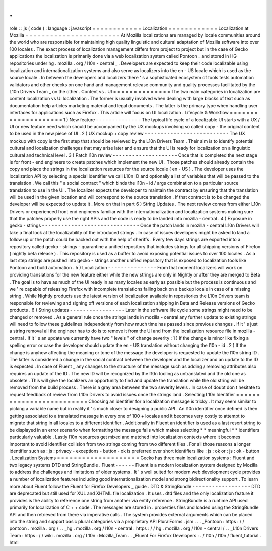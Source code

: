 .
.
role
:
:
js
(
code
)
:
language
:
javascript
=
=
=
=
=
=
=
=
=
=
=
=
Localization
=
=
=
=
=
=
=
=
=
=
=
=
Localization
at
Mozilla
=
=
=
=
=
=
=
=
=
=
=
=
=
=
=
=
=
=
=
=
=
=
=
At
Mozilla
localizations
are
managed
by
locale
communities
around
the
world
who
are
responsible
for
maintaining
high
quality
linguistic
and
cultural
adaptation
of
Mozilla
software
into
over
100
locales
.
The
exact
process
of
localization
management
differs
from
project
to
project
but
in
the
case
of
Gecko
applications
the
localization
is
primarily
done
via
a
web
localization
system
called
Pontoon
_
and
stored
in
HG
repositories
under
hg
.
mozilla
.
org
/
l10n
-
central
_
.
Developers
are
expected
to
keep
their
code
localizable
using
localization
and
internationalization
systems
and
also
serve
as
localizers
into
the
en
-
US
locale
which
is
used
as
the
source
locale
.
In
between
the
developers
and
localizers
there
'
s
a
sophisticated
ecosystem
of
tools
tests
automation
validators
and
other
checks
on
one
hand
and
management
release
community
and
quality
processes
facilitated
by
the
L10n
Drivers
Team
_
on
the
other
.
Content
vs
.
UI
=
=
=
=
=
=
=
=
=
=
=
=
=
=
The
two
main
categories
in
localization
are
content
localization
vs
UI
localization
.
The
former
is
usually
involved
when
dealing
with
large
blocks
of
text
such
as
documentation
help
articles
marketing
material
and
legal
documents
.
The
latter
is
the
primary
type
when
handling
user
interfaces
for
applications
such
as
Firefox
.
This
article
will
focus
on
UI
localization
.
Lifecycle
&
Workflow
=
=
=
=
=
=
=
=
=
=
=
=
=
=
=
=
=
=
=
=
1
)
New
feature
-
-
-
-
-
-
-
-
-
-
-
-
-
-
The
typical
life
cycle
of
a
localizable
UI
starts
with
a
UX
/
UI
or
new
feature
need
which
should
be
accompanied
by
the
UX
mockups
involving
so
called
copy
-
the
original
content
to
be
used
in
the
new
piece
of
UI
.
2
)
UX
mockup
+
copy
review
-
-
-
-
-
-
-
-
-
-
-
-
-
-
-
-
-
-
-
-
-
-
-
-
-
-
The
UX
mockup
with
copy
is
the
first
step
that
should
be
reviewed
by
the
L10n
Drivers
Team
.
Their
aim
is
to
identify
potential
cultural
and
localization
challenges
that
may
arise
later
and
ensure
that
the
UI
is
ready
for
localization
on
a
linguistic
cultural
and
technical
level
.
3
)
Patch
l10n
review
-
-
-
-
-
-
-
-
-
-
-
-
-
-
-
-
-
-
-
-
Once
that
is
completed
the
next
stage
is
for
front
-
end
engineers
to
create
patches
which
implement
the
new
UI
.
Those
patches
should
already
contain
the
copy
and
place
the
strings
in
the
localization
resources
for
the
source
locale
(
en
-
US
)
.
The
developer
uses
the
localization
API
by
selecting
a
special
identifier
we
call
L10n
ID
and
optionally
a
list
of
variables
that
will
be
passed
to
the
translation
.
We
call
this
"
a
social
contract
"
which
binds
the
l10n
-
id
/
args
combination
to
a
particular
source
translation
to
use
in
the
UI
.
The
localizer
expects
the
developer
to
maintain
the
contract
by
ensuring
that
the
translation
will
be
used
in
the
given
location
and
will
correspond
to
the
source
translation
.
If
that
contract
is
to
be
changed
the
developer
will
be
expected
to
update
it
.
More
on
that
in
part
6
)
String
Updates
.
The
next
review
comes
from
either
L10n
Drivers
or
experienced
front
end
engineers
familiar
with
the
internationalization
and
localization
systems
making
sure
that
the
patches
properly
use
the
right
APIs
and
the
code
is
ready
to
be
landed
into
mozilla
-
central
.
4
)
Exposure
in
gecko
-
strings
-
-
-
-
-
-
-
-
-
-
-
-
-
-
-
-
-
-
-
-
-
-
-
-
-
-
-
-
-
-
Once
the
patch
lands
in
mozilla
-
central
L10n
Drivers
will
take
a
final
look
at
the
localizability
of
the
introduced
strings
.
In
case
of
issues
developers
might
be
asked
to
land
a
follow
up
or
the
patch
could
be
backed
out
with
the
help
of
sheriffs
.
Every
few
days
strings
are
exported
into
a
repository
called
gecko
-
strings
-
quarantine
a
unified
repository
that
includes
strings
for
all
shipping
versions
of
Firefox
(
nightly
beta
release
)
.
This
repository
is
used
as
a
buffer
to
avoid
exposing
potential
issues
to
over
100
locales
.
As
a
last
step
strings
are
pushed
into
gecko
-
strings
another
unified
repository
that
is
exposed
to
localization
tools
like
Pontoon
and
build
automation
.
5
)
Localization
-
-
-
-
-
-
-
-
-
-
-
-
-
-
-
From
that
moment
localizers
will
work
on
providing
translations
for
the
new
feature
either
while
the
new
strings
are
only
in
Nightly
or
after
they
are
merged
to
Beta
.
The
goal
is
to
have
as
much
of
the
UI
ready
in
as
many
locales
as
early
as
possible
but
the
process
is
continuous
and
we
'
re
capable
of
releasing
Firefox
with
incomplete
translations
falling
back
on
a
backup
locale
in
case
of
a
missing
string
.
While
Nightly
products
use
the
latest
version
of
localization
available
in
repositories
the
L10n
Drivers
team
is
responsible
for
reviewing
and
signing
off
versions
of
each
localization
shipping
in
Beta
and
Release
versions
of
Gecko
products
.
6
)
String
updates
-
-
-
-
-
-
-
-
-
-
-
-
-
-
-
-
-
Later
in
the
software
life
cycle
some
strings
might
need
to
be
changed
or
removed
.
As
a
general
rule
once
the
strings
lands
in
mozilla
-
central
any
further
update
to
existing
strings
will
need
to
follow
these
guidelines
independently
from
how
much
time
has
passed
since
previous
changes
.
If
it
'
s
just
a
string
removal
all
the
engineer
has
to
do
is
to
remove
it
from
the
UI
and
from
the
localization
resource
file
in
mozilla
-
central
.
If
it
'
s
an
update
we
currently
have
two
"
levels
"
of
change
severity
:
1
)
If
the
change
is
minor
like
fixing
a
spelling
error
or
case
the
developer
should
update
the
en
-
US
translation
without
changing
the
l10n
-
id
.
2
)
If
the
change
is
anyhow
affecting
the
meaning
or
tone
of
the
message
the
developer
is
requested
to
update
the
l10n
string
ID
.
The
latter
is
considered
a
change
in
the
social
contract
between
the
developer
and
the
localizer
and
an
update
to
the
ID
is
expected
.
In
case
of
Fluent
_
any
changes
to
the
structure
of
the
message
such
as
adding
/
removing
attributes
also
requires
an
update
of
the
ID
.
The
new
ID
will
be
recognized
by
the
l10n
tooling
as
untranslated
and
the
old
one
as
obsolete
.
This
will
give
the
localizers
an
opportunity
to
find
and
update
the
translation
while
the
old
string
will
be
removed
from
the
build
process
.
There
is
a
gray
area
between
the
two
severity
levels
.
In
case
of
doubt
don
t
hesitate
to
request
feedback
of
review
from
L10n
Drivers
to
avoid
issues
once
the
strings
land
.
Selecting
L10n
Identifier
=
=
=
=
=
=
=
=
=
=
=
=
=
=
=
=
=
=
=
=
=
=
=
=
=
Choosing
an
identifier
for
a
localization
message
is
tricky
.
It
may
seem
similar
to
picking
a
variable
name
but
in
reality
it
'
s
much
closer
to
designing
a
public
API
.
An
l10n
identifier
once
defined
is
then
getting
associated
to
a
translated
message
in
every
one
of
100
+
locales
and
it
becomes
very
costly
to
attempt
to
migrate
that
string
in
all
locales
to
a
different
identifier
.
Additionally
in
Fluent
an
identifier
is
used
as
a
last
resort
string
to
be
displayed
in
an
error
scenario
when
formatting
the
message
fails
which
makes
selecting
*
*
meaningful
*
*
identifiers
particularly
valuable
.
Lastly
l10n
resources
get
mixed
and
matched
into
localization
contexts
where
it
becomes
important
to
avoid
identifier
collision
from
two
strings
coming
from
two
different
files
.
For
all
those
reasons
a
longer
identifier
such
as
:
js
:
privacy
-
exceptions
-
button
-
ok
is
preferred
over
short
identifiers
like
:
js
:
ok
or
:
js
:
ok
-
button
.
Localization
Systems
=
=
=
=
=
=
=
=
=
=
=
=
=
=
=
=
=
=
=
=
Gecko
has
three
main
localization
systems
:
Fluent
and
two
legacy
systems
DTD
and
StringBundle
.
Fluent
-
-
-
-
-
-
Fluent
is
a
modern
localization
system
designed
by
Mozilla
to
address
the
challenges
and
limitations
of
older
systems
.
It
'
s
well
suited
for
modern
web
development
cycle
provides
a
number
of
localization
features
including
good
internationalization
model
and
strong
bidirectionality
support
.
To
learn
more
about
Fluent
follow
the
Fluent
for
Firefox
Developers
_
guide
.
DTD
&
StringBundle
-
-
-
-
-
-
-
-
-
-
-
-
-
-
-
-
-
-
DTD
are
deprecated
but
still
used
for
XUL
and
XHTML
file
localization
.
It
uses
.
dtd
files
and
the
only
localization
feature
it
provides
is
the
ability
to
reference
one
string
from
another
via
entity
reference
.
StringBundle
is
a
runtime
API
used
primarily
for
localization
of
C
+
+
code
.
The
messages
are
stored
in
.
properties
files
and
loaded
using
the
StringBundle
API
and
then
retrieved
from
there
via
imperative
calls
.
The
system
provides
external
arguments
which
can
be
placed
into
the
string
and
support
basic
plural
categories
via
a
proprietary
API
PluralForms
.
jsm
.
.
.
_Pontoon
:
https
:
/
/
pontoon
.
mozilla
.
org
/
.
.
_hg
.
mozilla
.
org
/
l10n
-
central
:
https
:
/
/
hg
.
mozilla
.
org
/
l10n
-
central
/
.
.
_L10n
Drivers
Team
:
https
:
/
/
wiki
.
mozilla
.
org
/
L10n
:
Mozilla_Team
.
.
_Fluent
For
Firefox
Developers
:
.
/
l10n
/
l10n
/
fluent_tutorial
.
html
